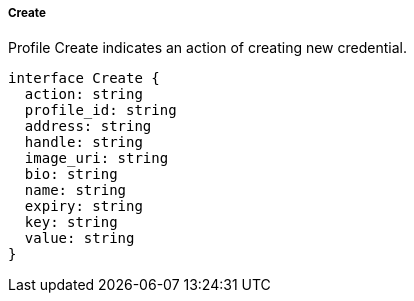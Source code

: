 ===== Create

Profile Create indicates an action of creating new credential.

[,typescript]
----
interface Create {
  action: string
  profile_id: string
  address: string
  handle: string
  image_uri: string
  bio: string
  name: string
  expiry: string
  key: string
  value: string
}
----